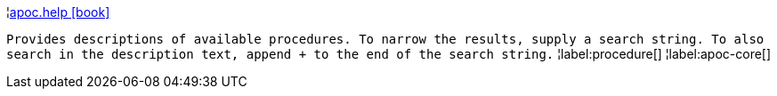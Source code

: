 ¦xref::overview/apoc/apoc.help.adoc[apoc.help icon:book[]] +

`Provides descriptions of available procedures. To narrow the results, supply a search string. To also search in the description text, append + to the end of the search string.`
¦label:procedure[]
¦label:apoc-core[]
